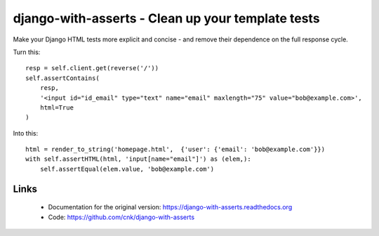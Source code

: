 django-with-asserts - Clean up your template tests
=====================================================

Make your Django HTML tests more explicit and concise - and remove their dependence on the full response cycle.

Turn this::

    resp = self.client.get(reverse('/'))
    self.assertContains(
        resp,
        '<input id="id_email" type="text" name="email" maxlength="75" value="bob@example.com>',
        html=True
    )

Into this::

    html = render_to_string('homepage.html',  {'user': {'email': 'bob@example.com'}})
    with self.assertHTML(html, 'input[name="email"]') as (elem,):
        self.assertEqual(elem.value, 'bob@example.com')


Links
------

 * Documentation for the original version: https://django-with-asserts.readthedocs.org
 * Code: https://github.com/cnk/django-with-asserts


